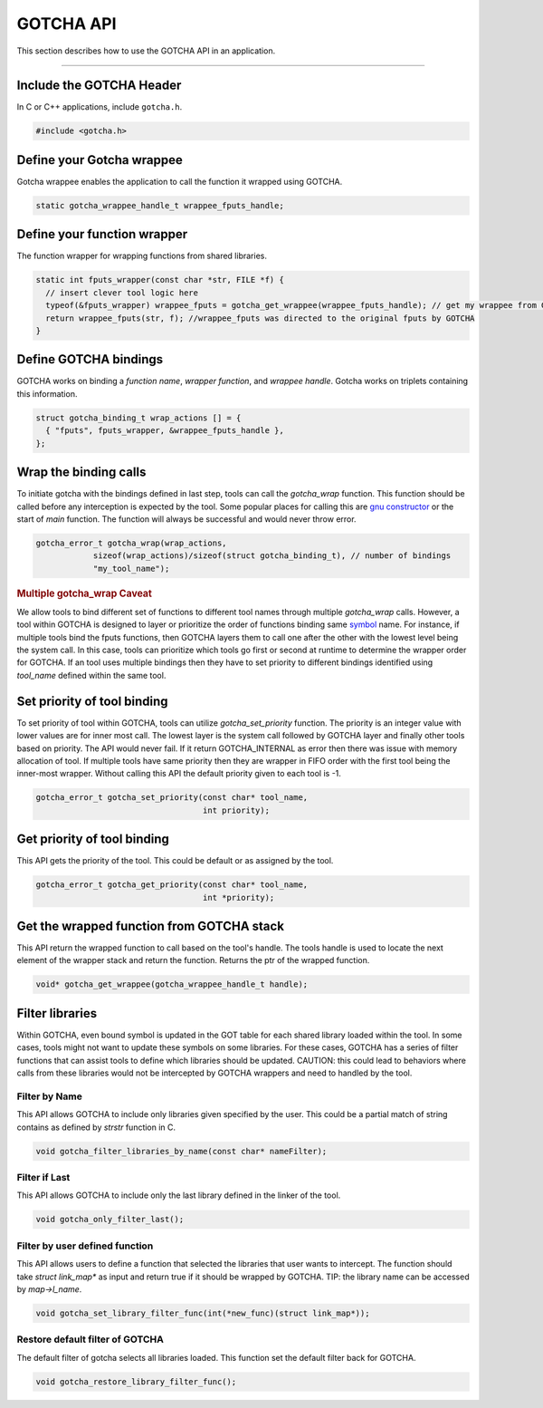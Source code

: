 ==========
GOTCHA API
==========

This section describes how to use the GOTCHA API in an application.

-----

--------------------------
Include the GOTCHA Header
--------------------------

In C or C++ applications, include ``gotcha.h``.

.. code-block:: c

    #include <gotcha.h>

--------------------------
Define your Gotcha wrappee
--------------------------

Gotcha wrappee enables the application to call the function it wrapped using GOTCHA.

.. code-block:: c

    static gotcha_wrappee_handle_t wrappee_fputs_handle;

----------------------------
Define your function wrapper
----------------------------

The function wrapper for wrapping functions from shared libraries.

.. code-block:: c

    static int fputs_wrapper(const char *str, FILE *f) {
      // insert clever tool logic here
      typeof(&fputs_wrapper) wrappee_fputs = gotcha_get_wrappee(wrappee_fputs_handle); // get my wrappee from Gotcha
      return wrappee_fputs(str, f); //wrappee_fputs was directed to the original fputs by GOTCHA
    }

----------------------
Define GOTCHA bindings
----------------------

GOTCHA works on binding a `function name`, `wrapper function`, and `wrappee handle`. 
Gotcha works on triplets containing this information.

.. code-block:: c

    struct gotcha_binding_t wrap_actions [] = {
      { "fputs", fputs_wrapper, &wrappee_fputs_handle },
    };

----------------------
Wrap the binding calls
----------------------

To initiate gotcha with the bindings defined in last step, tools can call the `gotcha_wrap` function.
This function should be called before any interception is expected by the tool.
Some popular places for calling this are `gnu constructor`_ or the start of `main` function.
The function will always be successful and would never throw error.

.. code-block:: c

    gotcha_error_t gotcha_wrap(wrap_actions, 
                sizeof(wrap_actions)/sizeof(struct gotcha_binding_t), // number of bindings
                "my_tool_name");

.. rubric:: Multiple gotcha_wrap Caveat

We allow tools to bind different set of functions to different tool names through multiple `gotcha_wrap` calls.
However, a tool within GOTCHA is designed to layer or prioritize the order of functions binding same symbol_ name.
For instance, if multiple tools bind the fputs functions, then GOTCHA layers them to call one after the other with the lowest level being the system call.
In this case, tools can prioritize which tools go first or second at runtime to determine the wrapper order for GOTCHA.
If an tool uses multiple bindings then they have to set priority to different bindings identified using `tool_name` defined within the same tool.


----------------------------
Set priority of tool binding
----------------------------

To set priority of tool within GOTCHA, tools can utilize `gotcha_set_priority` function.
The priority is an integer value with lower values are for inner most call.
The lowest layer is the system call followed by GOTCHA layer and finally other tools based on priority.
The API would never fail. If it return GOTCHA_INTERNAL as error then there was issue with memory allocation of tool.
If multiple tools have same priority then they are wrapper in FIFO order with the first tool being the inner-most wrapper.
Without calling this API the default priority given to each tool is -1.

.. code-block:: c

    gotcha_error_t gotcha_set_priority(const char* tool_name, 
                                       int priority);



----------------------------
Get priority of tool binding
----------------------------

This API gets the priority of the tool. This could be default or as assigned by the tool.

.. code-block:: c

    gotcha_error_t gotcha_get_priority(const char* tool_name, 
                                       int *priority);


------------------------------------------
Get the wrapped function from GOTCHA stack
------------------------------------------

This API return the wrapped function to call based on the tool's handle.
The tools handle is used to locate the next element of the wrapper stack and return the function.
Returns the ptr of the wrapped function.

.. code-block:: c

    void* gotcha_get_wrappee(gotcha_wrappee_handle_t handle);


----------------
Filter libraries
----------------

Within GOTCHA, even bound symbol is updated in the GOT table for each shared library loaded within the tool.
In some cases, tools might not want to update these symbols on some libraries.
For these cases, GOTCHA has a series of filter functions that can assist tools to define which libraries should be updated.
CAUTION: this could lead to behaviors where calls from these libraries would not be intercepted by GOTCHA wrappers and need to handled by the tool.

Filter by Name
**************

This API allows GOTCHA to include only libraries given specified by the user.
This could be a partial match of string contains as defined by `strstr` function in C.

.. code-block:: c

    void gotcha_filter_libraries_by_name(const char* nameFilter);

Filter if Last
**************

This API allows GOTCHA to include only the last library defined in the linker of the tool.

.. code-block:: c

    void gotcha_only_filter_last();


Filter by user defined function
*******************************

This API allows users to define a function that selected the libraries that user wants to intercept.
The function should take `struct link_map*` as input and return true if it should be wrapped by GOTCHA.
TIP: the library name can be accessed by `map->l_name`.

.. code-block:: c

    void gotcha_set_library_filter_func(int(*new_func)(struct link_map*));


Restore default filter of GOTCHA
********************************

The default filter of gotcha selects all libraries loaded. This function set the default filter back for GOTCHA.

.. code-block:: c

    void gotcha_restore_library_filter_func();

.. explicit external hyperlink targets

.. _`gnu constructor`: https://gcc.gnu.org/onlinedocs/gcc-4.7.2/gcc/Function-Attributes.html
.. _symbol: https://refspecs.linuxfoundation.org/LSB_3.0.0/LSB-PDA/LSB-PDA.junk/symversion.html
